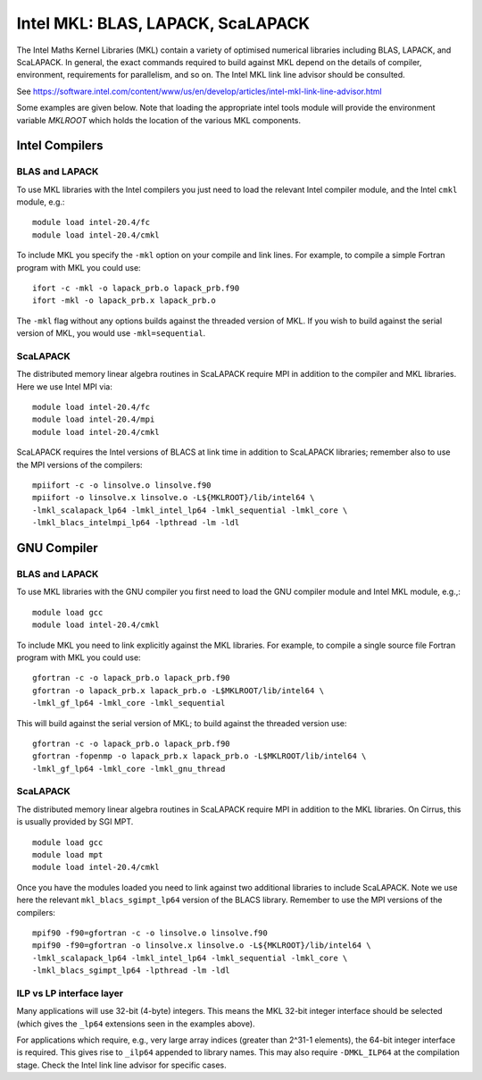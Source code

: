 Intel MKL: BLAS, LAPACK, ScaLAPACK
==================================

The Intel Maths Kernel Libraries (MKL) contain a variety of optimised
numerical libraries  including BLAS, LAPACK, and ScaLAPACK. In general,
the exact commands required to build against MKL depend on the details
of compiler, environment, requirements for parallelism, and so on. The
Intel MKL link line advisor should be consulted.

See
https://software.intel.com/content/www/us/en/develop/articles/intel-mkl-link-line-advisor.html

Some examples are given below. Note that loading the appropriate intel
tools module will provide the environment variable `MKLROOT` which holds
the location of the various MKL components.

Intel Compilers
---------------

BLAS and LAPACK
~~~~~~~~~~~~~~~

To use MKL libraries with the Intel compilers you just need to load the
relevant Intel compiler module, and the Intel ``cmkl`` module, e.g.:

::

   module load intel-20.4/fc
   module load intel-20.4/cmkl

To include MKL you specify the ``-mkl`` option on your compile and link lines.
For example, to compile a simple Fortran program with MKL you could use:

::

   ifort -c -mkl -o lapack_prb.o lapack_prb.f90
   ifort -mkl -o lapack_prb.x lapack_prb.o

The ``-mkl`` flag without any options builds against the threaded version of
MKL.
If you wish to build against the serial version of MKL, you would use
``-mkl=sequential``.

ScaLAPACK
~~~~~~~~~

The distributed memory linear algebra routines in ScaLAPACK require MPI in
addition to the compiler and MKL libraries. Here we use Intel MPI via:

::

   module load intel-20.4/fc
   module load intel-20.4/mpi
   module load intel-20.4/cmkl

ScaLAPACK requires the Intel versions of BLACS at link time in addition to
ScaLAPACK libraries; remember also to use the MPI versions
of the compilers:

::

   mpiifort -c -o linsolve.o linsolve.f90
   mpiifort -o linsolve.x linsolve.o -L${MKLROOT}/lib/intel64 \
   -lmkl_scalapack_lp64 -lmkl_intel_lp64 -lmkl_sequential -lmkl_core \
   -lmkl_blacs_intelmpi_lp64 -lpthread -lm -ldl


GNU Compiler
------------


BLAS and LAPACK
~~~~~~~~~~~~~~~

To use MKL libraries with the GNU compiler you first need to load the GNU
compiler module and Intel MKL module, e.g.,:

::

   module load gcc
   module load intel-20.4/cmkl

To include MKL you need to link explicitly against the MKL libraries.
For example, to compile a single source file Fortran program with MKL you
could use:

::

   gfortran -c -o lapack_prb.o lapack_prb.f90
   gfortran -o lapack_prb.x lapack_prb.o -L$MKLROOT/lib/intel64 \
   -lmkl_gf_lp64 -lmkl_core -lmkl_sequential

This will build against the serial version of MKL; to build against the
threaded version use:

::

   gfortran -c -o lapack_prb.o lapack_prb.f90
   gfortran -fopenmp -o lapack_prb.x lapack_prb.o -L$MKLROOT/lib/intel64 \
   -lmkl_gf_lp64 -lmkl_core -lmkl_gnu_thread


ScaLAPACK
~~~~~~~~~

The distributed memory linear algebra routines in ScaLAPACK require MPI in
addition to the MKL libraries. On Cirrus, this is usually
provided by SGI MPT.

::

   module load gcc
   module load mpt
   module load intel-20.4/cmkl

Once you have the modules loaded you need to link against two additional
libraries to include ScaLAPACK. Note we use here the relevant
``mkl_blacs_sgimpt_lp64`` version of the BLACS library.
Remember to use the MPI versions of the compilers:

::

   mpif90 -f90=gfortran -c -o linsolve.o linsolve.f90
   mpif90 -f90=gfortran -o linsolve.x linsolve.o -L${MKLROOT}/lib/intel64 \
   -lmkl_scalapack_lp64 -lmkl_intel_lp64 -lmkl_sequential -lmkl_core \
   -lmkl_blacs_sgimpt_lp64 -lpthread -lm -ldl


ILP vs LP interface layer
~~~~~~~~~~~~~~~~~~~~~~~~~

Many applications will use 32-bit (4-byte) integers. This means the MKL
32-bit integer interface should be selected (which gives the ``_lp64``
extensions seen in the examples above).

For applications which require, e.g., very large array indices
(greater than 2^31-1 elements), the 64-bit integer interface is
required. This gives rise to ``_ilp64`` appended to library names. 
This may also require ``-DMKL_ILP64`` at the compilation stage.
Check the Intel link line advisor for specific cases.
